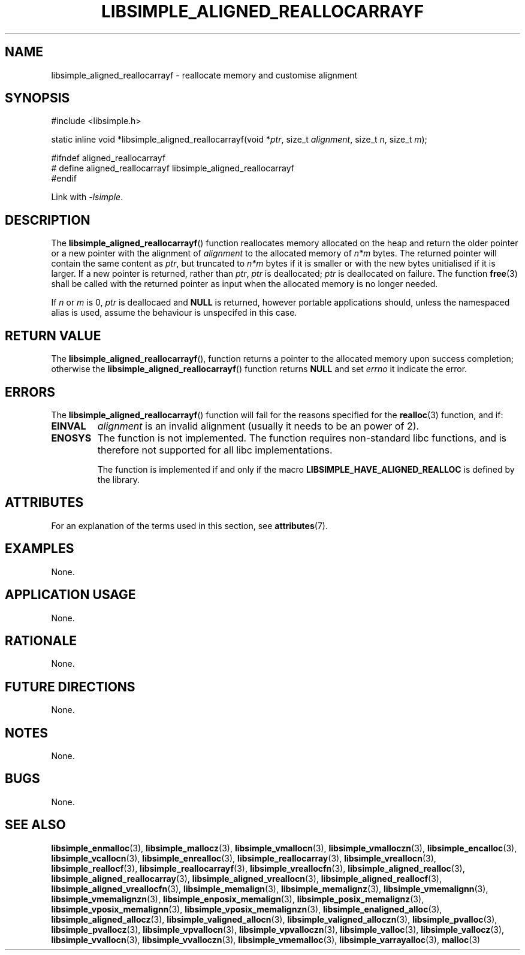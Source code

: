 .TH LIBSIMPLE_ALIGNED_REALLOCARRAYF 3 libsimple
.SH NAME
libsimple_aligned_reallocarrayf \- reallocate memory and customise alignment

.SH SYNOPSIS
.nf
#include <libsimple.h>

static inline void *libsimple_aligned_reallocarrayf(void *\fIptr\fP, size_t \fIalignment\fP, size_t \fIn\fP, size_t \fIm\fP);

#ifndef aligned_reallocarrayf
# define aligned_reallocarrayf libsimple_aligned_reallocarrayf
#endif
.fi
.PP
Link with
.IR \-lsimple .

.SH DESCRIPTION
The
.BR libsimple_aligned_reallocarrayf ()
function reallocates memory allocated on
the heap and return the older pointer or a new
pointer with the alignment of
.I alignment
to the allocated memory of 
.I n*m
bytes. The returned pointer will contain the
same content as
.IR ptr ,
but truncated to
.I n*m
bytes if it is smaller or with the new bytes
unitialised if it is larger. If a new pointer
is returned, rather than
.IR ptr ,
.I ptr
is deallocated;
.I ptr
is deallocated on failure. The function
.BR free (3)
shall be called with the returned pointer as
input when the allocated memory is no longer needed.
.PP
If
.I n
or
.I m
is 0,
.I ptr
is deallocaed and
.B NULL
is returned, however portable applications should,
unless the namespaced alias is used, assume the
behaviour is unspecifed in this case.

.SH RETURN VALUE
The
.BR libsimple_aligned_reallocarrayf (),
function returns a pointer to the allocated memory
upon success completion; otherwise the
.BR libsimple_aligned_reallocarrayf ()
function returns
.B NULL
and set
.I errno
it indicate the error.

.SH ERRORS
The
.BR libsimple_aligned_reallocarrayf ()
function will fail for the reasons specified for the
.BR realloc (3)
function, and if:
.TP
.B EINVAL
.I alignment
is an invalid alignment (usually it needs to be an power of 2).
.TP
.B ENOSYS
The function is not implemented. The function requires
non-standard libc functions, and is therefore not supported
for all libc implementations.

The function is implemented if and only if the macro
.B LIBSIMPLE_HAVE_ALIGNED_REALLOC
is defined by the library.

.SH ATTRIBUTES
For an explanation of the terms used in this section, see
.BR attributes (7).
.TS
allbox;
lb lb lb
l l l.
Interface	Attribute	Value
T{
.BR libsimple_aligned_reallocarrayf ()
T}	Thread safety	MT-Safe
T{
.BR libsimple_aligned_reallocarrayf ()
T}	Async-signal safety	AS-Safe
T{
.BR libsimple_aligned_reallocarrayf ()
T}	Async-cancel safety	AC-Safe
.TE

.SH EXAMPLES
None.

.SH APPLICATION USAGE
None.

.SH RATIONALE
None.

.SH FUTURE DIRECTIONS
None.

.SH NOTES
None.

.SH BUGS
None.

.SH SEE ALSO
.BR libsimple_enmalloc (3),
.BR libsimple_mallocz (3),
.BR libsimple_vmallocn (3),
.BR libsimple_vmalloczn (3),
.BR libsimple_encalloc (3),
.BR libsimple_vcallocn (3),
.BR libsimple_enrealloc (3),
.BR libsimple_reallocarray (3),
.BR libsimple_vreallocn (3),
.BR libsimple_reallocf (3),
.BR libsimple_reallocarrayf (3),
.BR libsimple_vreallocfn (3),
.BR libsimple_aligned_realloc (3),
.BR libsimple_aligned_reallocarray (3),
.BR libsimple_aligned_vreallocn (3),
.BR libsimple_aligned_reallocf (3),
.BR libsimple_aligned_vreallocfn (3),
.BR libsimple_memalign (3),
.BR libsimple_memalignz (3),
.BR libsimple_vmemalignn (3),
.BR libsimple_vmemalignzn (3),
.BR libsimple_enposix_memalign (3),
.BR libsimple_posix_memalignz (3),
.BR libsimple_vposix_memalignn (3),
.BR libsimple_vposix_memalignzn (3),
.BR libsimple_enaligned_alloc (3),
.BR libsimple_aligned_allocz (3),
.BR libsimple_valigned_allocn (3),
.BR libsimple_valigned_alloczn (3),
.BR libsimple_pvalloc (3),
.BR libsimple_pvallocz (3),
.BR libsimple_vpvallocn (3),
.BR libsimple_vpvalloczn (3),
.BR libsimple_valloc (3),
.BR libsimple_vallocz (3),
.BR libsimple_vvallocn (3),
.BR libsimple_vvalloczn (3),
.BR libsimple_vmemalloc (3),
.BR libsimple_varrayalloc (3),
.BR malloc (3)
